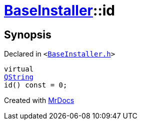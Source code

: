 [#BaseInstaller-id]
= xref:BaseInstaller.adoc[BaseInstaller]::id
:relfileprefix: ../
:mrdocs:


== Synopsis

Declared in `&lt;https://github.com/PrismLauncher/PrismLauncher/blob/develop/BaseInstaller.h#L41[BaseInstaller&period;h]&gt;`

[source,cpp,subs="verbatim,replacements,macros,-callouts"]
----
virtual
xref:QString.adoc[QString]
id() const = 0;
----



[.small]#Created with https://www.mrdocs.com[MrDocs]#
